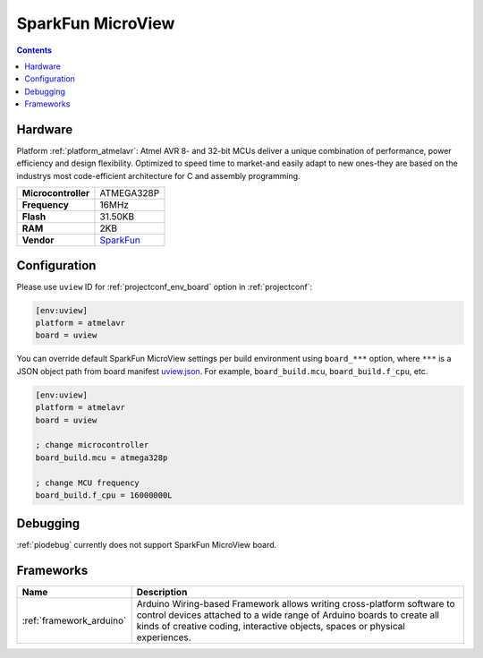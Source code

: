 ..  Copyright (c) 2014-present PlatformIO <contact@platformio.org>
    Licensed under the Apache License, Version 2.0 (the "License");
    you may not use this file except in compliance with the License.
    You may obtain a copy of the License at
       http://www.apache.org/licenses/LICENSE-2.0
    Unless required by applicable law or agreed to in writing, software
    distributed under the License is distributed on an "AS IS" BASIS,
    WITHOUT WARRANTIES OR CONDITIONS OF ANY KIND, either express or implied.
    See the License for the specific language governing permissions and
    limitations under the License.

.. _board_atmelavr_uview:

SparkFun MicroView
==================

.. contents::

Hardware
--------

Platform :ref:`platform_atmelavr`: Atmel AVR 8- and 32-bit MCUs deliver a unique combination of performance, power efficiency and design flexibility. Optimized to speed time to market-and easily adapt to new ones-they are based on the industrys most code-efficient architecture for C and assembly programming.

.. list-table::

  * - **Microcontroller**
    - ATMEGA328P
  * - **Frequency**
    - 16MHz
  * - **Flash**
    - 31.50KB
  * - **RAM**
    - 2KB
  * - **Vendor**
    - `SparkFun <https://www.sparkfun.com/products/12923?utm_source=platformio&utm_medium=docs>`__


Configuration
-------------

Please use ``uview`` ID for :ref:`projectconf_env_board` option in :ref:`projectconf`:

.. code-block:: ini

  [env:uview]
  platform = atmelavr
  board = uview

You can override default SparkFun MicroView settings per build environment using
``board_***`` option, where ``***`` is a JSON object path from
board manifest `uview.json <https://github.com/platformio/platform-atmelavr/blob/master/boards/uview.json>`_. For example,
``board_build.mcu``, ``board_build.f_cpu``, etc.

.. code-block:: ini

  [env:uview]
  platform = atmelavr
  board = uview

  ; change microcontroller
  board_build.mcu = atmega328p

  ; change MCU frequency
  board_build.f_cpu = 16000000L

Debugging
---------
:ref:`piodebug` currently does not support SparkFun MicroView board.

Frameworks
----------
.. list-table::
    :header-rows:  1

    * - Name
      - Description

    * - :ref:`framework_arduino`
      - Arduino Wiring-based Framework allows writing cross-platform software to control devices attached to a wide range of Arduino boards to create all kinds of creative coding, interactive objects, spaces or physical experiences.